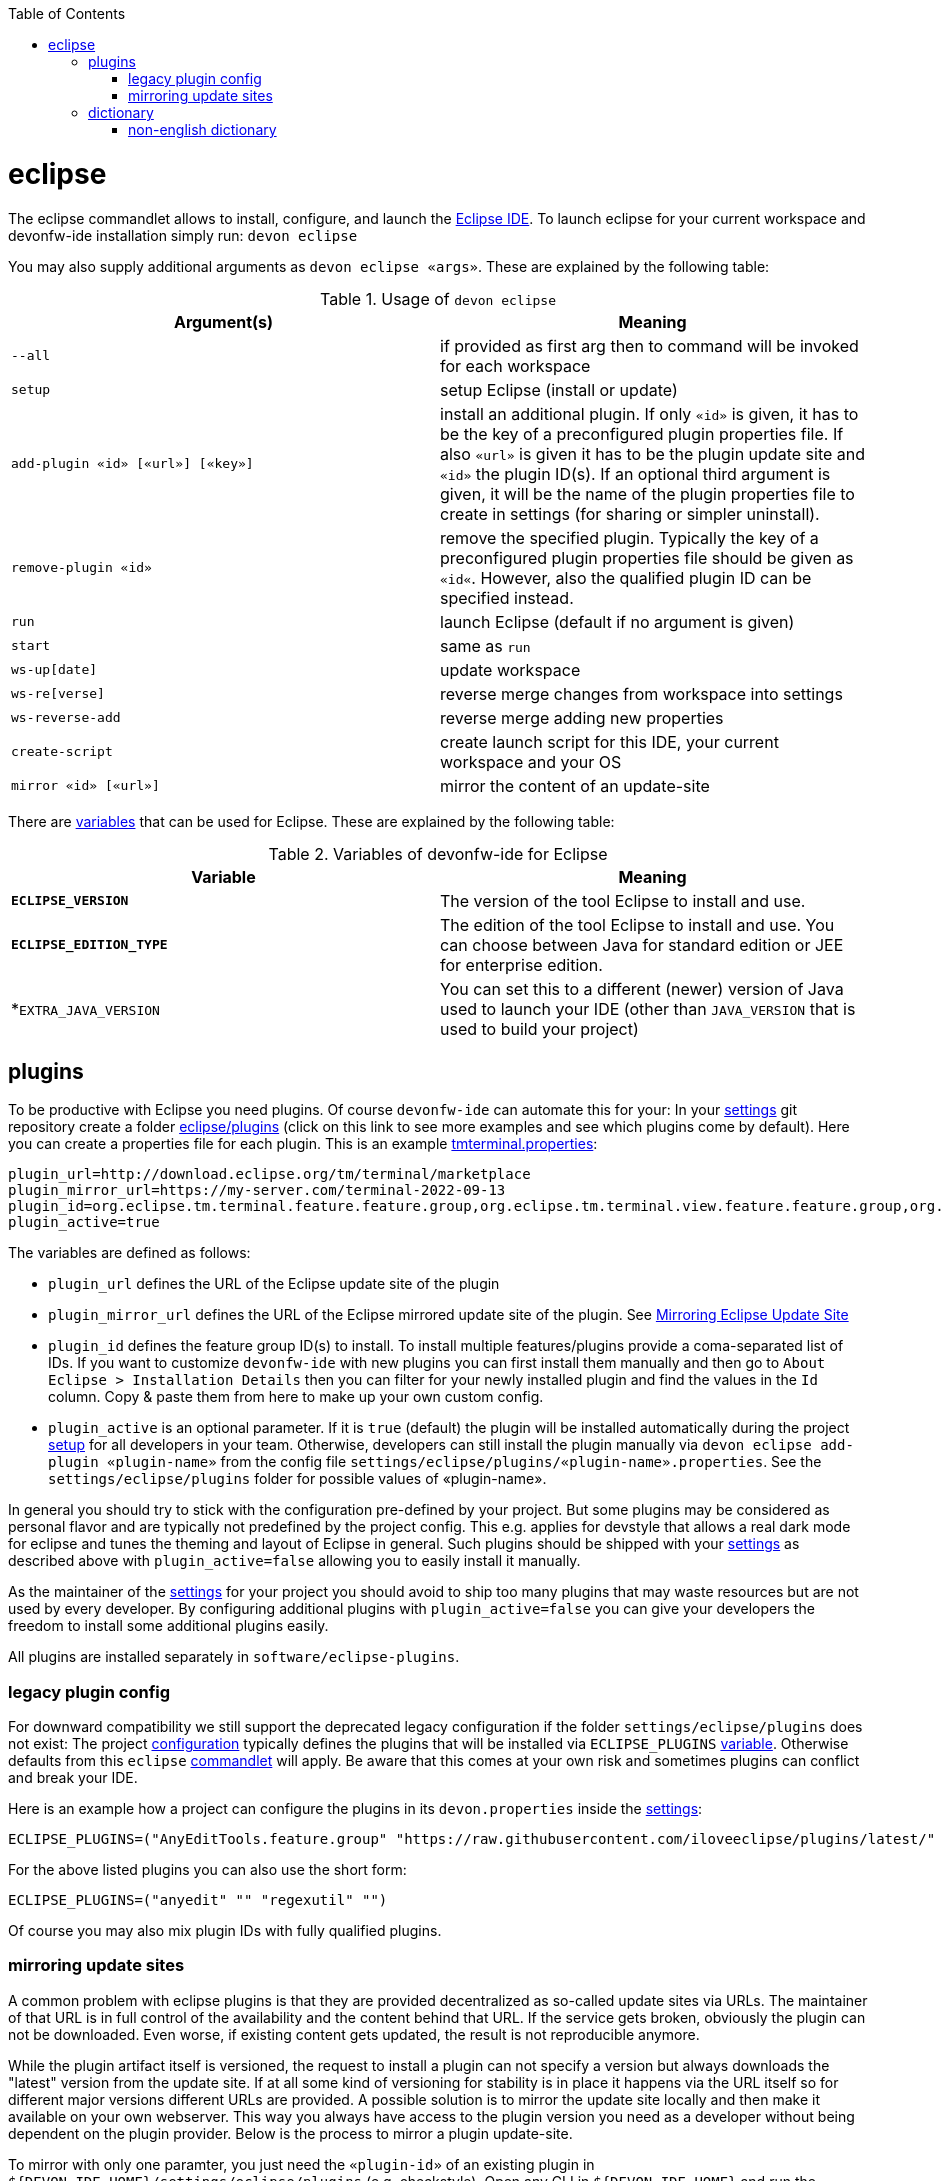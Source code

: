 :toc:
toc::[]

= eclipse

The eclipse commandlet allows to install, configure, and launch the https://eclipse.org/[Eclipse IDE].
To launch eclipse for your current workspace and devonfw-ide installation simply run:
`devon eclipse`

You may also supply additional arguments as `devon eclipse «args»`. These are explained by the following table:

.Usage of `devon eclipse`
[options="header"]
|=======================
|*Argument(s)*   |*Meaning*
|`--all`                           |if provided as first arg then to command will be invoked for each workspace
|`setup`                           |setup Eclipse (install or update)
|`add-plugin «id» [«url»] [«key»]` |install an additional plugin. If only `«id»` is given, it has to be the key of a preconfigured plugin properties file. If also `«url»` is given it has to be the plugin update site and `«id»` the plugin ID(s). If an optional third argument is given, it will be the name of the plugin properties file to create in settings (for sharing or simpler uninstall).
|`remove-plugin «id»`              |remove the specified plugin. Typically the key of a preconfigured plugin properties file should be given as `«id«`. However, also the qualified plugin ID can be specified instead.
|`run`                             |launch Eclipse (default if no argument is given)
|`start`                           |same as `run`
|`ws-up[date]`                     |update workspace
|`ws-re[verse]`                    |reverse merge changes from workspace into settings
|`ws-reverse-add`                  |reverse merge adding new properties
|`create-script`                   |create launch script for this IDE, your current workspace and your OS
|`mirror «id» [«url»]`             |mirror the content of an update-site
|=======================

There are link:variables.asciidoc[variables] that can be used for Eclipse. These are explained by the following table:

.Variables of devonfw-ide for Eclipse
[options="header"]
|=======================
|*Variable*|*Meaning*
|*`ECLIPSE_VERSION`*|The version of the tool Eclipse to install and use.
|*`ECLIPSE_EDITION_TYPE`*|The edition of the tool Eclipse to install and use. You can choose between Java for standard edition or JEE for enterprise edition.
|*`EXTRA_JAVA_VERSION`|You can set this to a different (newer) version of Java used to launch your IDE (other than `JAVA_VERSION` that is used to build your project)
|=======================

== plugins
To be productive with Eclipse you need plugins. Of course `devonfw-ide` can automate this for your:
In your link:settings.asciidoc[settings] git repository create a folder https://github.com/devonfw/ide-settings/tree/master/eclipse/plugins[eclipse/plugins] (click on this link to see more examples and see which plugins come by default).
Here you can create a properties file for each plugin. This is an example https://github.com/devonfw/ide-settings/blob/master/eclipse/plugins/tmterminal.properties[tmterminal.properties]:
```
plugin_url=http://download.eclipse.org/tm/terminal/marketplace
plugin_mirror_url=https://my-server.com/terminal-2022-09-13
plugin_id=org.eclipse.tm.terminal.feature.feature.group,org.eclipse.tm.terminal.view.feature.feature.group,org.eclipse.tm.terminal.control.feature.feature.group,org.eclipse.tm.terminal.connector.ssh.feature.feature.group,org.eclipse.tm.terminal.connector.telnet.feature.feature.group
plugin_active=true
```

The variables are defined as follows:

* `plugin_url` defines the URL of the Eclipse update site of the plugin
* `plugin_mirror_url` defines the URL of the Eclipse mirrored update site of the plugin. See xref:mirroring update sites[Mirroring Eclipse Update Site] 
* `plugin_id` defines the feature group ID(s) to install. To install multiple features/plugins provide a coma-separated list of IDs. If you want to customize `devonfw-ide` with new plugins you can first install them manually and then go to `About Eclipse > Installation Details` then you can filter for your newly installed plugin and find the values in the `Id` column. Copy & paste them from here to make up your own custom config.
* `plugin_active` is an optional parameter. If it is `true` (default) the plugin will be installed automatically during the project link:setup.asciidoc[setup] for all developers in your team. Otherwise, developers can still install the plugin manually via `devon eclipse add-plugin «plugin-name»` from the config file `settings/eclipse/plugins/«plugin-name».properties`. See the `settings/eclipse/plugins` folder for possible values of «plugin-name».

In general you should try to stick with the configuration pre-defined by your project. But some plugins may be considered as personal flavor and are typically not predefined by the project config. This e.g. applies for devstyle that allows a real dark mode for eclipse and tunes the theming and layout of Eclipse in general. Such plugins should be shipped with your link:settings.asciidoc[settings] as described above with `plugin_active=false` allowing you to easily install it manually.

As the maintainer of the link:settings.asciidoc[settings] for your project you should avoid to ship too many plugins that may waste resources but are not used by every developer. By configuring additional plugins with `plugin_active=false` you can give your developers the freedom to install some additional plugins easily.

All plugins are installed separately in `software/eclipse-plugins`.

=== legacy plugin config
For downward compatibility we still support the deprecated legacy configuration if the folder `settings/eclipse/plugins` does not exist:
The project link:configuration.asciidoc[configuration] typically defines the plugins that will be installed via `ECLIPSE_PLUGINS` link:variables.asciidoc[variable]. Otherwise defaults from this `eclipse` link:cli.asciidoc#commandlets[commandlet] will apply.
Be aware that this comes at your own risk and sometimes plugins can conflict and break your IDE.

Here is an example how a project can configure the plugins in its `devon.properties` inside the link:settings.asciidoc[settings]:
```
ECLIPSE_PLUGINS=("AnyEditTools.feature.group" "https://raw.githubusercontent.com/iloveeclipse/plugins/latest/" "com.ess.regexutil.feature.group" "http://regex-util.sourceforge.net/update/")
```
For the above listed plugins you can also use the short form:
```
ECLIPSE_PLUGINS=("anyedit" "" "regexutil" "")
```
Of course you may also mix plugin IDs with fully qualified plugins.

=== mirroring update sites

A common problem with eclipse plugins is that they are provided decentralized as so-called update sites via URLs.
The maintainer of that URL is in full control of the availability and the content behind that URL.
If the service gets broken, obviously the plugin can not be downloaded.
Even worse, if existing content gets updated, the result is not reproducible anymore.

While the plugin artifact itself is versioned, the request to install a plugin can not specify a version but always downloads the "latest" version from the update site.
If at all some kind of versioning for stability is in place it happens via the URL itself so for different major versions different URLs are provided.
A possible solution is to mirror the update site locally and then make it available on your own webserver.
This way you always have access to the plugin version you need as a developer without being dependent on the plugin provider.
Below is the process to mirror a plugin update-site.

To mirror with only one paramter, you just need the `«plugin-id»` of an existing plugin in `${DEVON_IDE_HOME}/settings/eclipse/plugins` (e.g. checkstyle).
Open any CLI in `${DEVON_IDE_HOME}` and run the following command.

`devon eclipse mirror «plugin-id» [«url»]`

This command will automatically mirror the content of an update site to a specific directory named by `«plugin-id»` together with the current date in `${DEVON_DOWNLOAD_DIR}/update-sites/` (e.g. checkstyle-2022-09-14).
Afterwards, the folder can be uploaded to your own webserver and the URL can be put manually in `«plugin_mirror_url»` in the `«plugin-id».properties` file.
This only works if a valid `plugin_url` is already set in the properties for the given `plugin_id` (see xref:plugins[plugins]).
If you want to mirror an update site independently of `«plugin-id».properties`, you can enter an update site URL for the optional `«url»` parameter (e.g. https://checkstyle.org/eclipse-cs-update-site).

== dictionary

Eclipse already comes with a build-in spellchecker. This is very helpful when writing comments. The default settings of `devonfw-ide` ship with a project specific https://github.com/devonfw/ide-settings/blob/master/eclipse/project.dictionary[dictionary file] and according configurations to enable spellchecking and configuring this dictionary.
When typing JavaDoc, inline comments or other texts the spellchecker will underline unknown words in red.
If your cursor is located at such a word you can hit `[Ctrl][1]` to get a context menu with additional options.
There you can either choose similar correct words to correct a typo or you may even add the word (maybe a new business term) to your local dictionary.

image::images/eclipse-spellcheck.png["Eclipse spellchecker”]

In the latter case, you should commit the changes to your link:settings.asciidoc[settings] so that it will be available to your entire team.
For further details about committing changes to the settings please consult the link:usage.asciidoc#admin[admin usage].

=== non-english dictionary

In case your project has to write documentation or text in languages other than English, you might want to prefill your project dictionary for that language.
Here we collect a list of such dictionaries that you can download and merge into your project dictionary:

* German: https://sourceforge.net/projects/germandict/ (has to be converted to UTF-8 e.g. with link:advanced-tooling-windows.asciidoc#real-text-editor[Notepad++] via `Encoding > Convert to UTF-8`)
